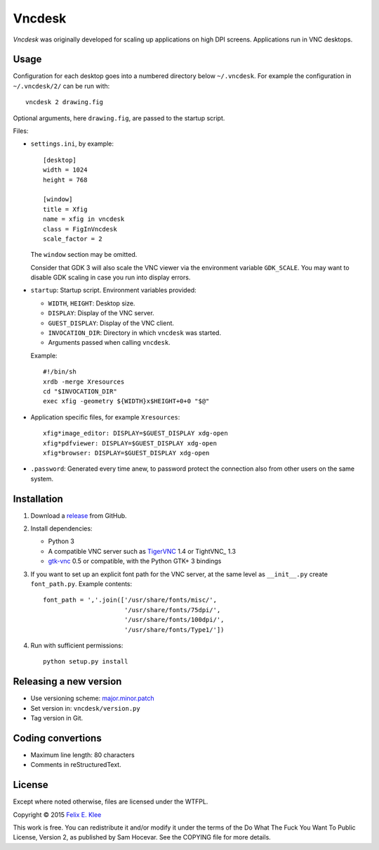 =======
Vncdesk
=======

*Vncdesk* was originally developed for scaling up applications on high DPI
screens. Applications run in VNC desktops.


Usage
=====

Configuration for each desktop goes into a numbered directory below
``~/.vncdesk``. For example the configuration in ``~/.vncdesk/2/`` can be run
with::

  vncdesk 2 drawing.fig

Optional arguments, here ``drawing.fig``, are passed to the startup script.

Files:

* ``settings.ini``, by example::

    [desktop]
    width = 1024
    height = 768

    [window]
    title = Xfig
    name = xfig in vncdesk
    class = FigInVncdesk
    scale_factor = 2

  The ``window`` section may be omitted.

  Consider that GDK 3 will also scale the VNC viewer via the environment
  variable ``GDK_SCALE``. You may want to disable GDK scaling in case you run
  into display errors.

* ``startup``: Startup script. Environment variables provided:

  - ``WIDTH``, ``HEIGHT``: Desktop size.

  - ``DISPLAY``: Display of the VNC server.

  - ``GUEST_DISPLAY``: Display of the VNC client.

  - ``INVOCATION_DIR``: Directory in which ``vncdesk`` was started.

  - Arguments passed when calling ``vncdesk``.

  Example::

    #!/bin/sh
    xrdb -merge Xresources
    cd "$INVOCATION_DIR"
    exec xfig -geometry ${WIDTH}x$HEIGHT+0+0 "$@"

* Application specific files, for example ``Xresources``::

    xfig*image_editor: DISPLAY=$GUEST_DISPLAY xdg-open
    xfig*pdfviewer: DISPLAY=$GUEST_DISPLAY xdg-open
    xfig*browser: DISPLAY=$GUEST_DISPLAY xdg-open

* ``.password``: Generated every time anew, to password protect the connection
  also from other users on the same system.


Installation
============

1. Download a release_ from GitHub.

2. Install dependencies:

   - Python 3

   - A compatible VNC server such as TigerVNC_ 1.4 or TightVNC_ 1.3

   - gtk-vnc_ 0.5 or compatible, with the Python GTK+ 3 bindings

3. If you want to set up an explicit font path for the VNC server, at the same
   level as ``__init__.py`` create ``font_path.py``. Example contents::

     font_path = ','.join(['/usr/share/fonts/misc/',
                           '/usr/share/fonts/75dpi/',
                           '/usr/share/fonts/100dpi/',
                           '/usr/share/fonts/Type1/'])

4. Run with sufficient permissions::

     python setup.py install


Releasing a new version
=======================

* Use versioning scheme: `major.minor.patch`_

* Set version in: ``vncdesk/version.py``

* Tag version in Git.


Coding convertions
==================

* Maximum line length: 80 characters

* Comments in reStructuredText.


License
=======

Except where noted otherwise, files are licensed under the WTFPL.

Copyright © 2015 `Felix E. Klee <mailto:felix.klee@inka.de>`_

This work is free. You can redistribute it and/or modify it under the terms of
the Do What The Fuck You Want To Public License, Version 2, as published by Sam
Hocevar. See the COPYING file for more details.


.. _release: https://github.com/feklee/vncdesk/releases
.. _TigerVNC: http://tigervnc.org/
.. _major.minor.patch: http://semver.org/
.. _gtk-vnc: https://wiki.gnome.org/Projects/gtk-vnc

